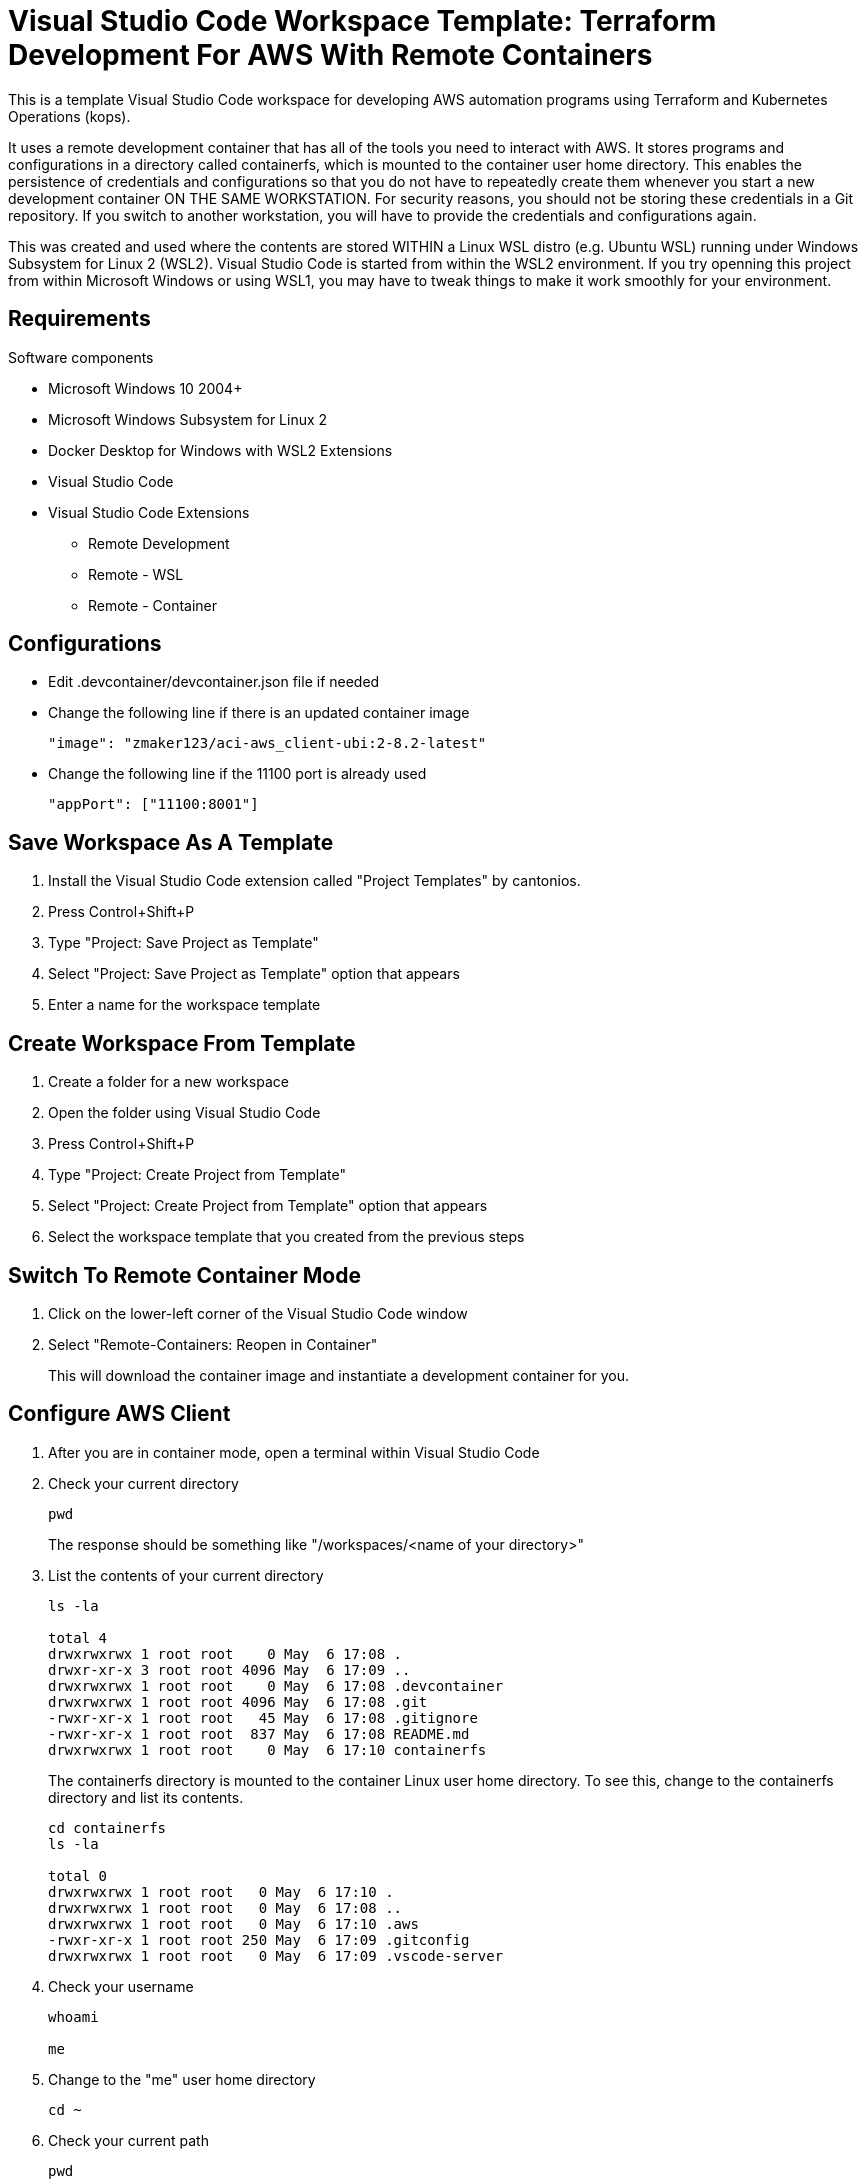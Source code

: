 = Visual Studio Code Workspace Template: Terraform Development For AWS With Remote Containers

This is a template Visual Studio Code workspace for developing AWS automation programs using Terraform and Kubernetes Operations (kops).

It uses a remote development container that has all of the tools you need to interact with AWS.  It stores programs and configurations in a directory called containerfs, which is mounted to the container user home directory.  This enables the persistence of credentials and configurations so that you do not have to repeatedly create them whenever you start a new development container ON THE SAME WORKSTATION.  For security reasons, you should not be storing these credentials in a Git repository.  If you switch to another workstation, you will have to provide the credentials and configurations again.

This was created and used where the contents are stored WITHIN a Linux WSL distro (e.g. Ubuntu WSL) running under Windows Subsystem for Linux 2 (WSL2).  Visual Studio Code is started from within the WSL2 environment.  If you try openning this project from within Microsoft Windows or using WSL1, you may have to tweak things to make it work smoothly for your environment.

== Requirements

Software components

* Microsoft Windows 10 2004+
* Microsoft Windows Subsystem for Linux 2
* Docker Desktop for Windows with WSL2 Extensions
* Visual Studio Code
* Visual Studio Code Extensions
** Remote Development
** Remote - WSL
** Remote - Container

== Configurations

* Edit .devcontainer/devcontainer.json file if needed
* Change the following line if there is an updated container image
+
----
"image": "zmaker123/aci-aws_client-ubi:2-8.2-latest"
----

* Change the following line if the 11100 port is already used
+
----
"appPort": ["11100:8001"]
----

== Save Workspace As A Template

. Install the Visual Studio Code extension called "Project Templates" by cantonios.
. Press Control+Shift+P
. Type "Project: Save Project as Template"
. Select "Project: Save Project as Template" option that appears
. Enter a name for the workspace template

== Create Workspace From Template

. Create a folder for a new workspace
. Open the folder using Visual Studio Code
. Press Control+Shift+P
. Type "Project: Create Project from Template"
. Select "Project: Create Project from Template" option that appears
. Select the workspace template that you created from the previous steps

== Switch To Remote Container Mode

. Click on the lower-left corner of the Visual Studio Code window
. Select "Remote-Containers: Reopen in Container"
+
This will download the container image and instantiate a development container for you.

== Configure AWS Client

. After you are in container mode, open a terminal within Visual Studio Code
. Check your current directory
+
----
pwd
----
+
The response should be something like "/workspaces/<name of your directory>"

. List the contents of your current directory
+
----
ls -la

total 4
drwxrwxrwx 1 root root    0 May  6 17:08 .
drwxr-xr-x 3 root root 4096 May  6 17:09 ..
drwxrwxrwx 1 root root    0 May  6 17:08 .devcontainer
drwxrwxrwx 1 root root 4096 May  6 17:08 .git
-rwxr-xr-x 1 root root   45 May  6 17:08 .gitignore
-rwxr-xr-x 1 root root  837 May  6 17:08 README.md
drwxrwxrwx 1 root root    0 May  6 17:10 containerfs
----
+
The containerfs directory is mounted to the container Linux user home directory.  To see this, change to the containerfs directory and list its contents.
+
----
cd containerfs
ls -la

total 0
drwxrwxrwx 1 root root   0 May  6 17:10 .
drwxrwxrwx 1 root root   0 May  6 17:08 ..
drwxrwxrwx 1 root root   0 May  6 17:10 .aws
-rwxr-xr-x 1 root root 250 May  6 17:09 .gitconfig
drwxrwxrwx 1 root root   0 May  6 17:09 .vscode-server
----

. Check your username
+
----
whoami

me
----

. Change to the "me" user home directory
+
----
cd ~
----

. Check your current path
+
----
pwd

/home/me
----

. Check the contents of the current directory
+
----
ls -la

total 4
drwxrwxrwx 1 root root    0 May  6 17:10 .
drwxr-xr-x 1 root root 4096 May  6 16:17 ..
drwxrwxrwx 1 root root    0 May  6 17:10 .aws
-rwxr-xr-x 1 root root  250 May  6 17:09 .gitconfig
drwxrwxrwx 1 root root    0 May  6 17:09 .vscode-server
----

. Notice that they are the same contents
. Create an empty file called "testfile"
+
----
touch testfile
----

. List the contents of the directory
+
----
ls -la

total 4
drwxrwxrwx 1 root root    0 May  6 17:30 .
drwxr-xr-x 1 root root 4096 May  6 16:17 ..
drwxrwxrwx 1 root root    0 May  6 17:10 .aws
-rwxr-xr-x 1 root root  250 May  6 17:09 .gitconfig
drwxrwxrwx 1 root root    0 May  6 17:09 .vscode-server
-rwxr-xr-x 1 root root    0 May  6 17:30 testfile
----

. Look at the Explorer panel in Visual Studio Code and expand the containerfs folder
. You will notice that the testfile is also listed there
. Change to the containerfs folder under the workspace folder
+
----
cd /workspaces/<name of your folder>/containerfs
----

. List the contents of that directory
+
----
ls -la
----
+ You should see the same contents that was in the home directory of the "me" user.

== Features

* Fixed .postCreateCommandMarker issue
* Added bash completion for aws CLI, eksctl CLI, kubectl CLI